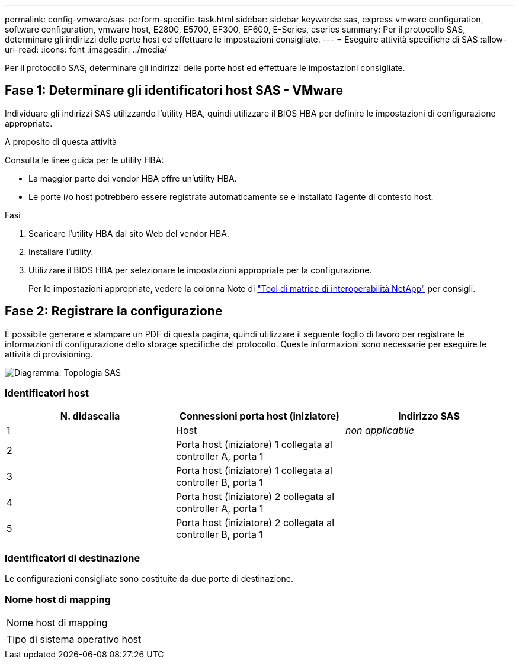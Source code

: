 ---
permalink: config-vmware/sas-perform-specific-task.html 
sidebar: sidebar 
keywords: sas, express vmware configuration, software configuration, vmware host, E2800, E5700, EF300, EF600, E-Series, eseries 
summary: Per il protocollo SAS, determinare gli indirizzi delle porte host ed effettuare le impostazioni consigliate. 
---
= Eseguire attività specifiche di SAS
:allow-uri-read: 
:icons: font
:imagesdir: ../media/


[role="lead"]
Per il protocollo SAS, determinare gli indirizzi delle porte host ed effettuare le impostazioni consigliate.



== Fase 1: Determinare gli identificatori host SAS - VMware

Individuare gli indirizzi SAS utilizzando l'utility HBA, quindi utilizzare il BIOS HBA per definire le impostazioni di configurazione appropriate.

.A proposito di questa attività
Consulta le linee guida per le utility HBA:

* La maggior parte dei vendor HBA offre un'utility HBA.
* Le porte i/o host potrebbero essere registrate automaticamente se è installato l'agente di contesto host.


.Fasi
. Scaricare l'utility HBA dal sito Web del vendor HBA.
. Installare l'utility.
. Utilizzare il BIOS HBA per selezionare le impostazioni appropriate per la configurazione.
+
Per le impostazioni appropriate, vedere la colonna Note di http://mysupport.netapp.com/matrix["Tool di matrice di interoperabilità NetApp"^] per consigli.





== Fase 2: Registrare la configurazione

È possibile generare e stampare un PDF di questa pagina, quindi utilizzare il seguente foglio di lavoro per registrare le informazioni di configurazione dello storage specifiche del protocollo. Queste informazioni sono necessarie per eseguire le attività di provisioning.

image::../media/sas_topology_diagram_conf-vmw.gif[Diagramma: Topologia SAS]



=== Identificatori host

|===
| N. didascalia | Connessioni porta host (iniziatore) | Indirizzo SAS 


 a| 
1
 a| 
Host
 a| 
_non applicabile_



 a| 
2
 a| 
Porta host (iniziatore) 1 collegata al controller A, porta 1
 a| 



 a| 
3
 a| 
Porta host (iniziatore) 1 collegata al controller B, porta 1
 a| 



 a| 
4
 a| 
Porta host (iniziatore) 2 collegata al controller A, porta 1
 a| 



 a| 
5
 a| 
Porta host (iniziatore) 2 collegata al controller B, porta 1
 a| 

|===


=== Identificatori di destinazione

Le configurazioni consigliate sono costituite da due porte di destinazione.



=== Nome host di mapping

|===


 a| 
Nome host di mapping
 a| 



 a| 
Tipo di sistema operativo host
 a| 

|===